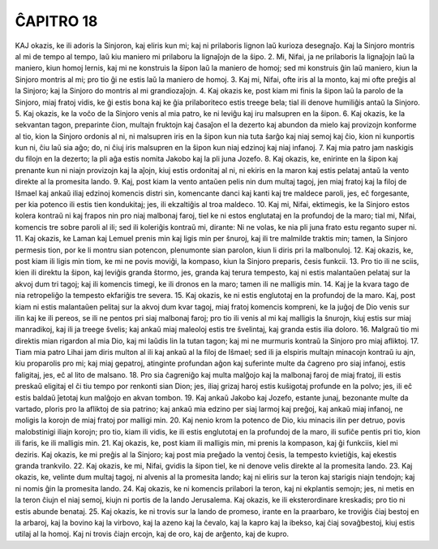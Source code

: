 ĈAPITRO 18
----------

KAJ okazis, ke ili adoris la Sinjoron, kaj eliris kun mi; kaj ni prilaboris lignon laŭ kurioza desegnaĵo. Kaj la Sinjoro montris al mi de tempo al tempo, laŭ kiu maniero mi prilaboru la lignaĵojn de la ŝipo. 
2. Mi, Nifai, ja ne prilaboris la lignaĵojn laŭ la maniero, kiun homoj lernis, kaj mi ne konstruis la ŝipon laŭ la maniero de homoj; sed mi konstruis ĝin laŭ maniero, kiun la Sinjoro montris al mi; pro tio ĝi ne estis laŭ la maniero de homoj.
3. Kaj mi, Nifai, ofte iris al la monto, kaj mi ofte preĝis al la Sinjoro; kaj la Sinjoro do montris al mi grandiozaĵojn.
4. Kaj okazis ke, post kiam mi finis la ŝipon laŭ la parolo de la Sinjoro, miaj fratoj vidis, ke ĝi estis bona kaj ke ĝia prilaboriteco estis treege bela; tial ili denove humiliĝis antaŭ la Sinjoro.
5. Kaj okazis, ke la voĉo de la Sinjoro venis al mia patro, ke ni leviĝu kaj iru malsupren en la ŝipon.
6. Kaj okazis, ke la sekvantan tagon, preparinte ĉion, multajn fruktojn kaj ĉasaĵon el la dezerto kaj abundon da mielo kaj provizojn konforme al tio, kion la Sinjoro ordonis al ni, ni malsupren iris en la ŝipon kun nia tuta ŝarĝo kaj niaj semoj kaj ĉio, kion ni kunportis kun ni, ĉiu laŭ sia aĝo; do, ni ĉiuj iris malsupren en la ŝipon kun niaj edzinoj kaj niaj infanoj.
7. Kaj mia patro jam naskigis du filojn en la dezerto; la pli aĝa estis nomita Jakobo kaj la pli juna Jozefo.
8. Kaj okazis, ke, enirinte en la ŝipon kaj prenante kun ni niajn provizojn kaj la aĵojn, kiuj estis ordonitaj al ni, ni ekiris en la maron kaj estis pelataj antaŭ la vento direkte al la promesita lando.
9. Kaj, post kiam la vento antaŭen pelis nin dum multaj tagoj, jen miaj fratoj kaj la filoj de Iŝmael kaj ankaŭ iliaj edzinoj komencis distri sin, komencante danci kaj kanti kaj tre maldece paroli, jes, eĉ forgesante, per kia potenco ili estis tien kondukitaj; jes, ili ekzaltiĝis al troa maldeco.
10. Kaj mi, Nifai, ektimegis, ke la Sinjoro estos kolera kontraŭ ni kaj frapos nin pro niaj malbonaj faroj, tiel ke ni estos englutataj en la profundoj de la maro; tial mi, Nifai, komencis tre sobre paroli al ili; sed ili koleriĝis kontraŭ mi, dirante: Ni ne volas, ke nia pli juna frato estu reganto super ni.
11. Kaj okazis, ke Laman kaj Lemuel prenis min kaj ligis min per ŝnuroj, kaj ili tre malmilde traktis min; tamen, la Sinjoro permesis tion, por ke li montru sian potencon, plenumonte sian parolon, kiun li diris pri la malbonuloj.
12. Kaj okazis, ke, post kiam ili ligis min tiom, ke mi ne povis moviĝi, la kompaso, kiun la Sinjoro preparis, ĉesis funkcii. 13. Pro tio ili ne sciis, kien ili direktu la ŝipon, kaj leviĝis granda ŝtormo, jes, granda kaj terura tempesto, kaj ni estis malantaŭen pelataj sur la akvoj dum tri tagoj; kaj ili komencis timegi, ke ili dronos en la maro; tamen ili ne malligis min.
14. Kaj je la kvara tago de nia retropeliĝo la tempesto ekfariĝis tre severa.
15. Kaj okazis, ke ni estis englutotaj en la profundoj de la maro. Kaj, post kiam ni estis malantaŭen pelitaj sur la akvoj dum kvar tagoj, miaj fratoj komencis kompreni, ke la juĝoj de Dio venis sur ilin kaj ke ili pereos, se ili ne pentos pri siaj malbonaj faroj; pro tio ili venis al mi kaj malligis la ŝnurojn, kiuj estis sur miaj manradikoj, kaj ili ja treege ŝvelis; kaj ankaŭ miaj maleoloj estis tre ŝvelintaj, kaj granda estis ilia doloro.
16. Malgraŭ tio mi direktis mian rigardon al mia Dio, kaj mi laŭdis lin la tutan tagon; kaj mi ne murmuris kontraŭ la Sinjoro pro miaj afliktoj.
17. Tiam mia patro Lihai jam diris multon al ili kaj ankaŭ al la filoj de Iŝmael; sed ili ja elspiris multajn minacojn kontraŭ iu ajn, kiu proparolis pro mi; kaj miaj gepatroj, atinginte profundan aĝon kaj suferinte multe da ĉagreno pro siaj infanoj, estis faligitaj, jes, eĉ al lito de malsano.
18. Pro sia ĉagreniĝo kaj multa malĝojo kaj la malbonaj faroj de miaj fratoj, ili estis preskaŭ eligitaj el ĉi tiu tempo por renkonti sian Dion; jes, iliaj grizaj haroj estis kuŝigotaj profunde en la polvo; jes, ili eĉ estis baldaŭ ĵetotaj kun malĝojo en akvan tombon.
19. Kaj ankaŭ Jakobo kaj Jozefo, estante junaj, bezonante multe da vartado, ploris pro la afliktoj de sia patrino; kaj ankaŭ mia edzino per siaj larmoj kaj preĝoj, kaj ankaŭ miaj infanoj, ne moligis la korojn de miaj fratoj por malligi min.
20. Kaj nenio krom la potenco de Dio, kiu minacis ilin per detruo, povis malobstinigi iliajn korojn; pro tio, kiam ili vidis, ke ili estis englutotaj en la profundoj de la maro, ili sufiĉe pentis pri tio, kion ili faris, ke ili malligis min. 
21. Kaj okazis, ke, post kiam ili malligis min, mi prenis la kompason, kaj ĝi funkciis, kiel mi deziris. Kaj okazis, ke mi preĝis al la Sinjoro; kaj post mia preĝado la ventoj ĉesis, la tempesto kvietiĝis, kaj ekestis granda trankvilo.
22. Kaj okazis, ke mi, Nifai, gvidis la ŝipon tiel, ke ni denove velis direkte al la promesita lando.
23. Kaj okazis, ke, velinte dum multaj tagoj, ni alvenis al la promesita lando; kaj ni eliris sur la teron kaj starigis niajn tendojn; kaj ni nomis ĝin la promesita lando.
24. Kaj okazis, ke ni komencis prilabori la teron, kaj ni ekplantis semojn; jes, ni metis en la teron ĉiujn el niaj semoj, kiujn ni portis de la lando Jerusalema. Kaj okazis, ke ili eksterordinare kreskadis; pro tio ni estis abunde benataj.
25. Kaj okazis, ke ni trovis sur la lando de promeso, irante en la praarbaro, ke troviĝis ĉiaj bestoj en la arbaroj, kaj la bovino kaj la virbovo, kaj la azeno kaj la ĉevalo, kaj la kapro kaj la ibekso, kaj ĉiaj sovaĝbestoj, kiuj estis utilaj al la homoj. Kaj ni trovis ĉiajn ercojn, kaj de oro, kaj de arĝento, kaj de kupro.

